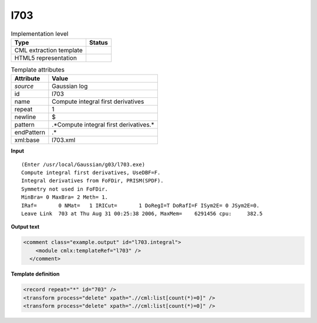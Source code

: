 .. _l703-d3e20634:

l703
====

.. table:: Implementation level

   +----------------------------------------------------------------------------------------------------------------------------+----------------------------------------------------------------------------------------------------------------------------+
   | Type                                                                                                                       | Status                                                                                                                     |
   +============================================================================================================================+============================================================================================================================+
   | CML extraction template                                                                                                    | |image1|                                                                                                                   |
   +----------------------------------------------------------------------------------------------------------------------------+----------------------------------------------------------------------------------------------------------------------------+
   | HTML5 representation                                                                                                       | |image2|                                                                                                                   |
   +----------------------------------------------------------------------------------------------------------------------------+----------------------------------------------------------------------------------------------------------------------------+

.. table:: Template attributes

   +----------------------------------------------------------------------------------------------------------------------------+----------------------------------------------------------------------------------------------------------------------------+
   | Attribute                                                                                                                  | Value                                                                                                                      |
   +============================================================================================================================+============================================================================================================================+
   | *source*                                                                                                                   | Gaussian log                                                                                                               |
   +----------------------------------------------------------------------------------------------------------------------------+----------------------------------------------------------------------------------------------------------------------------+
   | id                                                                                                                         | l703                                                                                                                       |
   +----------------------------------------------------------------------------------------------------------------------------+----------------------------------------------------------------------------------------------------------------------------+
   | name                                                                                                                       | Compute integral first derivatives                                                                                         |
   +----------------------------------------------------------------------------------------------------------------------------+----------------------------------------------------------------------------------------------------------------------------+
   | repeat                                                                                                                     | 1                                                                                                                          |
   +----------------------------------------------------------------------------------------------------------------------------+----------------------------------------------------------------------------------------------------------------------------+
   | newline                                                                                                                    | $                                                                                                                          |
   +----------------------------------------------------------------------------------------------------------------------------+----------------------------------------------------------------------------------------------------------------------------+
   | pattern                                                                                                                    | .*Compute integral first derivatives.\*                                                                                    |
   +----------------------------------------------------------------------------------------------------------------------------+----------------------------------------------------------------------------------------------------------------------------+
   | endPattern                                                                                                                 | .\*                                                                                                                        |
   +----------------------------------------------------------------------------------------------------------------------------+----------------------------------------------------------------------------------------------------------------------------+
   | xml:base                                                                                                                   | l703.xml                                                                                                                   |
   +----------------------------------------------------------------------------------------------------------------------------+----------------------------------------------------------------------------------------------------------------------------+

.. container:: formalpara-title

   **Input**

::

    (Enter /usr/local/Gaussian/g03/l703.exe)
    Compute integral first derivatives, UseDBF=F.
    Integral derivatives from FoFDir, PRISM(SPDF).
    Symmetry not used in FoFDir.
    MinBra= 0 MaxBra= 2 Meth= 1.
    IRaf=       0 NMat=   1 IRICut=       1 DoRegI=T DoRafI=F ISym2E= 0 JSym2E=0.
    Leave Link  703 at Thu Aug 31 00:25:38 2006, MaxMem=    6291456 cpu:     382.5
     

.. container:: formalpara-title

   **Output text**

.. code:: xml

   <comment class="example.output" id="l703.integral">
       <module cmlx:templateRef="l703" />
     </comment>

.. container:: formalpara-title

   **Template definition**

.. code:: xml

   <record repeat="*" id="703" />
   <transform process="delete" xpath=".//cml:list[count(*)=0]" />
   <transform process="delete" xpath=".//cml:list[count(*)=0]" />

.. |image1| image:: ../../imgs/Total.png
.. |image2| image:: ../../imgs/None.png
